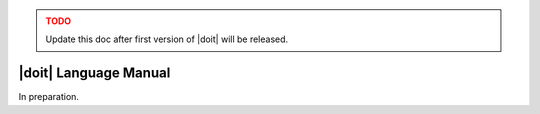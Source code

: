 .. _doit-lang:

.. admonition:: TODO
   :class: warning

   Update this doc after first version of |doit| will be released.

|doit| Language Manual
======================

In preparation.
